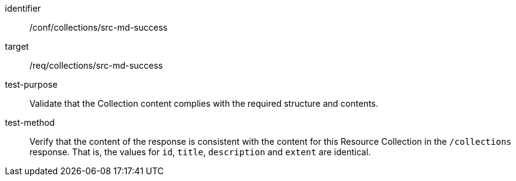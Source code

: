 [[ats_collections_src-md-success]]
[abstract_test]
====
[%metadata]
identifier:: /conf/collections/src-md-success
target:: /req/collections/src-md-success
test-purpose:: Validate that the Collection content complies with the required structure and contents.
test-method:: Verify that the content of the response is consistent with the content for this Resource Collection in the `/collections` response. That is, the values for `id`, `title`, `description` and `extent` are identical.
====